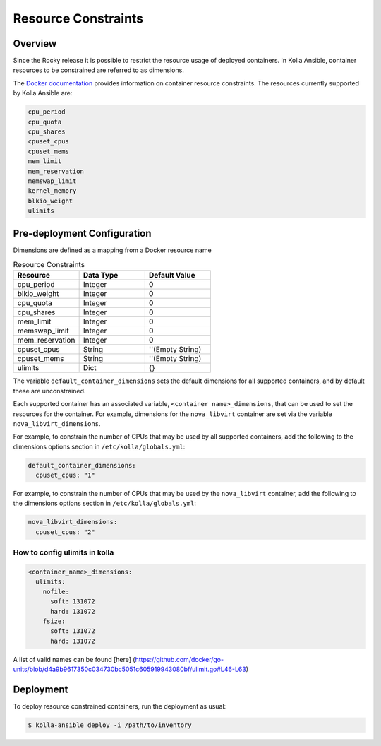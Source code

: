 .. _resource-constraints:

====================
Resource Constraints
====================

Overview
~~~~~~~~

Since the Rocky release it is possible to restrict
the resource usage of deployed containers. In Kolla Ansible,
container resources to be constrained are referred to as dimensions.

The `Docker documentation <https://docs.docker.com/config/containers/resource_constraints/>`__
provides information on container resource constraints.
The resources currently supported by Kolla Ansible are:

.. code-block:: console

    cpu_period
    cpu_quota
    cpu_shares
    cpuset_cpus
    cpuset_mems
    mem_limit
    mem_reservation
    memswap_limit
    kernel_memory
    blkio_weight
    ulimits

Pre-deployment Configuration
~~~~~~~~~~~~~~~~~~~~~~~~~~~~

Dimensions are defined as a mapping from a Docker resource name

.. list-table:: Resource Constraints
   :widths: 25 25 25
   :header-rows: 1

   * - Resource
     - Data Type
     - Default Value
   * - cpu_period
     - Integer
     - 0
   * - blkio_weight
     - Integer
     - 0
   * - cpu_quota
     - Integer
     - 0
   * - cpu_shares
     - Integer
     - 0
   * - mem_limit
     - Integer
     - 0
   * - memswap_limit
     - Integer
     - 0
   * - mem_reservation
     - Integer
     - 0
   * - cpuset_cpus
     - String
     - ''(Empty String)
   * - cpuset_mems
     - String
     - ''(Empty String)
   * - ulimits
     - Dict
     - {}


The variable ``default_container_dimensions`` sets the default dimensions
for all supported containers, and by default these are unconstrained.

Each supported container has an associated variable,
``<container name>_dimensions``, that can be used to set the resources
for the container. For example, dimensions for the ``nova_libvirt``
container are set via the variable ``nova_libvirt_dimensions``.

For example,
to constrain the number of CPUs that may be used by all supported containers,
add the following to the dimensions options section in
``/etc/kolla/globals.yml``:

.. code-block:: yaml

   default_container_dimensions:
     cpuset_cpus: "1"

For example, to constrain the number of CPUs that may be used by
the ``nova_libvirt`` container, add the following to the dimensions
options section in ``/etc/kolla/globals.yml``:

.. code-block:: yaml

   nova_libvirt_dimensions:
     cpuset_cpus: "2"

How to config ulimits in kolla
^^^^^^^^^^^^^^^^^^^^^^^^^^^^^^

.. code-block:: yaml

  <container_name>_dimensions:
    ulimits:
      nofile:
        soft: 131072
        hard: 131072
      fsize:
        soft: 131072
        hard: 131072

A list of valid names can be found [here]
(https://github.com/docker/go-units/blob/d4a9b9617350c034730bc5051c605919943080bf/ulimit.go#L46-L63)

Deployment
~~~~~~~~~~

To deploy resource constrained containers, run the deployment as usual:

.. code-block:: console

  $ kolla-ansible deploy -i /path/to/inventory

